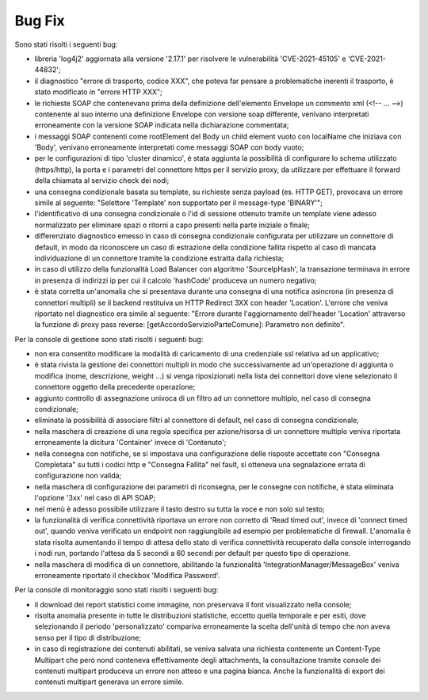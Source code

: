 Bug Fix
-------

Sono stati risolti i seguenti bug:

- libreria 'log4j2' aggiornata alla versione '2.17.1' per risolvere le vulnerabilità 'CVE-2021-45105' e 'CVE-2021-44832';

- il diagnostico "errore di trasporto, codice XXX", che poteva far pensare a problematiche inerenti il trasporto, è stato modificato in "errore HTTP XXX";

- le richieste SOAP che contenevano prima della definizione dell'elemento Envelope un commento xml (<!-- ... -->) contenente al suo interno una definizione Envelope con versione soap differente, venivano interpretati erroneamente con la versione SOAP indicata nella dichiarazione commentata;

- i messaggi SOAP contenenti come rootElement del Body un child element vuoto con localName che iniziava con 'Body', venivano erroneamente interpretati come messaggi SOAP con body vuoto;

- per le configurazioni di tipo 'cluster dinamico', è stata aggiunta la possibilità di configurare lo schema utilizzato (https/http), la porta e i parametri del connettore https per il servizio proxy, da utilizzare per effettuare il forward della chiamata al servizio check dei nodi;

- una consegna condizionale basata su template, su richieste senza payload (es. HTTP GET), provocava un errore simile al seguente: "Selettore 'Template' non supportato per il message-type 'BINARY'";

- l'identificativo di una consegna condizionale o l'id di sessione ottenuto tramite un template viene adesso normalizzato per eliminare spazi o ritorni a capo presenti nella parte iniziale o finale;

- differenziato diagnostico emesso in caso di consegna condizionale configurata per utilizzare un connettore di default, in modo da riconoscere un caso di estrazione della condizione fallita rispetto al caso di mancata individuazione di un connettore tramite la condizione estratta dalla richiesta;

- in caso di utilizzo della funzionalità Load Balancer con algoritmo 'SourceIpHash', la transazione terminava in errore in presenza di indirizzi ip per cui il calcolo 'hashCode' produceva un numero negativo;

- è stata corretta un'anomalia che si presentava durante una consegna di una notifica asincrona (in presenza di connettori multipli) se il backend restituiva un HTTP Redirect 3XX con header 'Location'. L'errore che veniva riportato nel diagnostico era simile al seguente: "Errore durante l'aggiornamento dell'header 'Location' attraverso la funzione di proxy pass reverse: [getAccordoServizioParteComune]: Parametro non definito".


Per la console di gestione sono stati risolti i seguenti bug:

- non era consentito modificare la modalità di caricamento di una credenziale ssl relativa ad un applicativo;

- è stata rivista la gestione dei connettori multipli in modo che successivamente ad un'operazione di aggiunta o modifica (nome, descrizione, weight ...) si venga riposizionati nella lista dei connettori dove viene selezionato il connettore oggetto della precedente operazione;

- aggiunto controllo di assegnazione univoca di un filtro ad un connettore multiplo, nel caso di consegna condizionale;

- eliminata la possibilità di associare filtri al connettore di default, nel caso di consegna condizionale;

- nella maschera di creazione di una regola specifica per azione/risorsa di un connettore multiplo veniva riportata erroneamente la dicitura 'Container' invece di 'Contenuto';

- nella consegna con notifiche, se si impostava una configurazione delle risposte accettate con "Consegna Completata" su tutti i codici http e "Consegna Fallita" nel fault, si otteneva una segnalazione errata di configurazione non valida;

- nella maschera di configurazione dei parametri di riconsegna, per le consegne con notifiche, è stata eliminata l'opzione '3xx' nel caso di API SOAP;

- nel menù è adesso possibile utilizzare il tasto destro su tutta la voce e non solo sul testo;

- la funzionalità di verifica connettività riportava un errore non corretto di 'Read timed out', invece di 'connect timed out', quando veniva verificato un endpoint non raggiungibile ad esempio per problematiche di firewall. L'anomalia è stata risolta aumentando il tempo di attesa dello stato di verifica connettività recuperato dalla console interrogando i nodi run, portando l'attesa da 5 secondi a 60 secondi per default per questo tipo di operazione.

- nella maschera di modifica di un connettore, abilitando la funzionalità 'IntegrationManager/MessageBox' veniva erroneamente riportato il checkbox 'Modifica Password'.


Per la console di monitoraggio sono stati risolti i seguenti bug:

- il download dei report statistici come immagine, non preservava il font visualizzato nella console;

- risolta anomalia presente in tutte le distribuzioni statistiche, eccetto quella temporale e per esiti, dove selezionando il periodo 'personalizzato' compariva erroneamente la scelta dell'unità di tempo che non aveva senso per il tipo di distribuzione;

- in caso di registrazione dei contenuti abilitati, se veniva salvata una richiesta contenente un Content-Type Multipart che però nond conteneva effettivamente degli attachments, la consultazione tramite console dei contenuti multipart produceva un errore non atteso e una pagina bianca. Anche la funzionalità di export dei contenuti multipart generava un errore simile.




